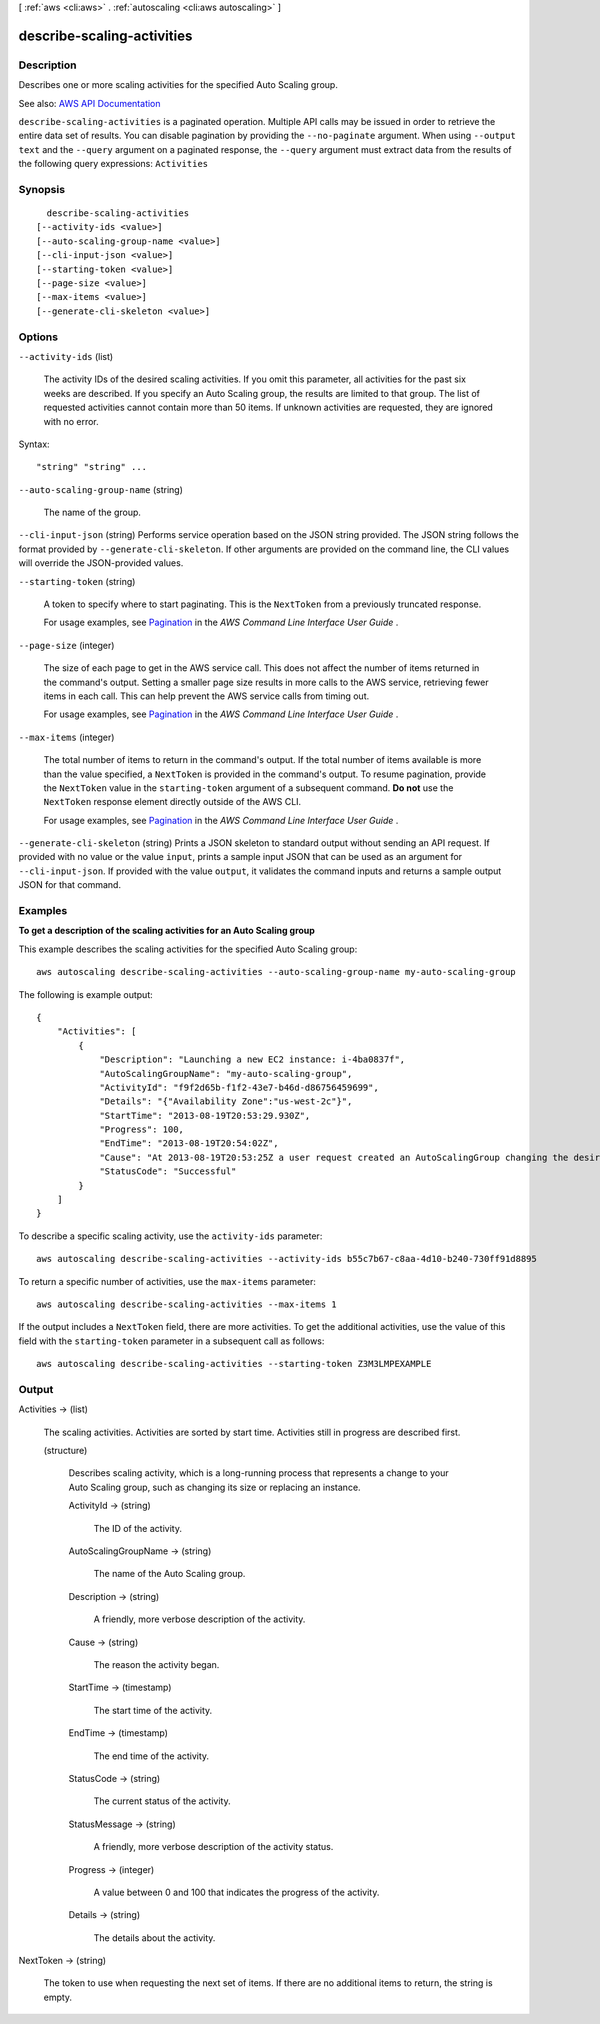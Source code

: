 [ :ref:`aws <cli:aws>` . :ref:`autoscaling <cli:aws autoscaling>` ]

.. _cli:aws autoscaling describe-scaling-activities:


***************************
describe-scaling-activities
***************************



===========
Description
===========



Describes one or more scaling activities for the specified Auto Scaling group.



See also: `AWS API Documentation <https://docs.aws.amazon.com/goto/WebAPI/autoscaling-2011-01-01/DescribeScalingActivities>`_


``describe-scaling-activities`` is a paginated operation. Multiple API calls may be issued in order to retrieve the entire data set of results. You can disable pagination by providing the ``--no-paginate`` argument.
When using ``--output text`` and the ``--query`` argument on a paginated response, the ``--query`` argument must extract data from the results of the following query expressions: ``Activities``


========
Synopsis
========

::

    describe-scaling-activities
  [--activity-ids <value>]
  [--auto-scaling-group-name <value>]
  [--cli-input-json <value>]
  [--starting-token <value>]
  [--page-size <value>]
  [--max-items <value>]
  [--generate-cli-skeleton <value>]




=======
Options
=======

``--activity-ids`` (list)


  The activity IDs of the desired scaling activities. If you omit this parameter, all activities for the past six weeks are described. If you specify an Auto Scaling group, the results are limited to that group. The list of requested activities cannot contain more than 50 items. If unknown activities are requested, they are ignored with no error.

  



Syntax::

  "string" "string" ...



``--auto-scaling-group-name`` (string)


  The name of the group.

  

``--cli-input-json`` (string)
Performs service operation based on the JSON string provided. The JSON string follows the format provided by ``--generate-cli-skeleton``. If other arguments are provided on the command line, the CLI values will override the JSON-provided values.

``--starting-token`` (string)
 

  A token to specify where to start paginating. This is the ``NextToken`` from a previously truncated response.

   

  For usage examples, see `Pagination <https://docs.aws.amazon.com/cli/latest/userguide/pagination.html>`_ in the *AWS Command Line Interface User Guide* .

   

``--page-size`` (integer)
 

  The size of each page to get in the AWS service call. This does not affect the number of items returned in the command's output. Setting a smaller page size results in more calls to the AWS service, retrieving fewer items in each call. This can help prevent the AWS service calls from timing out.

   

  For usage examples, see `Pagination <https://docs.aws.amazon.com/cli/latest/userguide/pagination.html>`_ in the *AWS Command Line Interface User Guide* .

   

``--max-items`` (integer)
 

  The total number of items to return in the command's output. If the total number of items available is more than the value specified, a ``NextToken`` is provided in the command's output. To resume pagination, provide the ``NextToken`` value in the ``starting-token`` argument of a subsequent command. **Do not** use the ``NextToken`` response element directly outside of the AWS CLI.

   

  For usage examples, see `Pagination <https://docs.aws.amazon.com/cli/latest/userguide/pagination.html>`_ in the *AWS Command Line Interface User Guide* .

   

``--generate-cli-skeleton`` (string)
Prints a JSON skeleton to standard output without sending an API request. If provided with no value or the value ``input``, prints a sample input JSON that can be used as an argument for ``--cli-input-json``. If provided with the value ``output``, it validates the command inputs and returns a sample output JSON for that command.



========
Examples
========

**To get a description of the scaling activities for an Auto Scaling group**

This example describes the scaling activities for the specified Auto Scaling group::

    aws autoscaling describe-scaling-activities --auto-scaling-group-name my-auto-scaling-group

The following is example output::

    {
        "Activities": [
            {
                "Description": "Launching a new EC2 instance: i-4ba0837f",
                "AutoScalingGroupName": "my-auto-scaling-group",
                "ActivityId": "f9f2d65b-f1f2-43e7-b46d-d86756459699",
                "Details": "{"Availability Zone":"us-west-2c"}",
                "StartTime": "2013-08-19T20:53:29.930Z",
                "Progress": 100,
                "EndTime": "2013-08-19T20:54:02Z",
                "Cause": "At 2013-08-19T20:53:25Z a user request created an AutoScalingGroup changing the desired capacity from 0 to 1.  At 2013-08-19T20:53:29Z an instance was started in response to a difference between desired and actual capacity, increasing the capacity from 0 to 1.",
                "StatusCode": "Successful"
            }
        ]
    }

To describe a specific scaling activity, use the ``activity-ids`` parameter::

    aws autoscaling describe-scaling-activities --activity-ids b55c7b67-c8aa-4d10-b240-730ff91d8895

To return a specific number of activities, use the ``max-items`` parameter::

    aws autoscaling describe-scaling-activities --max-items 1

If the output includes a ``NextToken`` field, there are more activities. To get the additional activities, use the value of this field with the ``starting-token`` parameter in a subsequent call as follows::

    aws autoscaling describe-scaling-activities --starting-token Z3M3LMPEXAMPLE


======
Output
======

Activities -> (list)

  

  The scaling activities. Activities are sorted by start time. Activities still in progress are described first.

  

  (structure)

    

    Describes scaling activity, which is a long-running process that represents a change to your Auto Scaling group, such as changing its size or replacing an instance.

    

    ActivityId -> (string)

      

      The ID of the activity.

      

      

    AutoScalingGroupName -> (string)

      

      The name of the Auto Scaling group.

      

      

    Description -> (string)

      

      A friendly, more verbose description of the activity.

      

      

    Cause -> (string)

      

      The reason the activity began.

      

      

    StartTime -> (timestamp)

      

      The start time of the activity.

      

      

    EndTime -> (timestamp)

      

      The end time of the activity.

      

      

    StatusCode -> (string)

      

      The current status of the activity.

      

      

    StatusMessage -> (string)

      

      A friendly, more verbose description of the activity status.

      

      

    Progress -> (integer)

      

      A value between 0 and 100 that indicates the progress of the activity.

      

      

    Details -> (string)

      

      The details about the activity.

      

      

    

  

NextToken -> (string)

  

  The token to use when requesting the next set of items. If there are no additional items to return, the string is empty.

  

  

